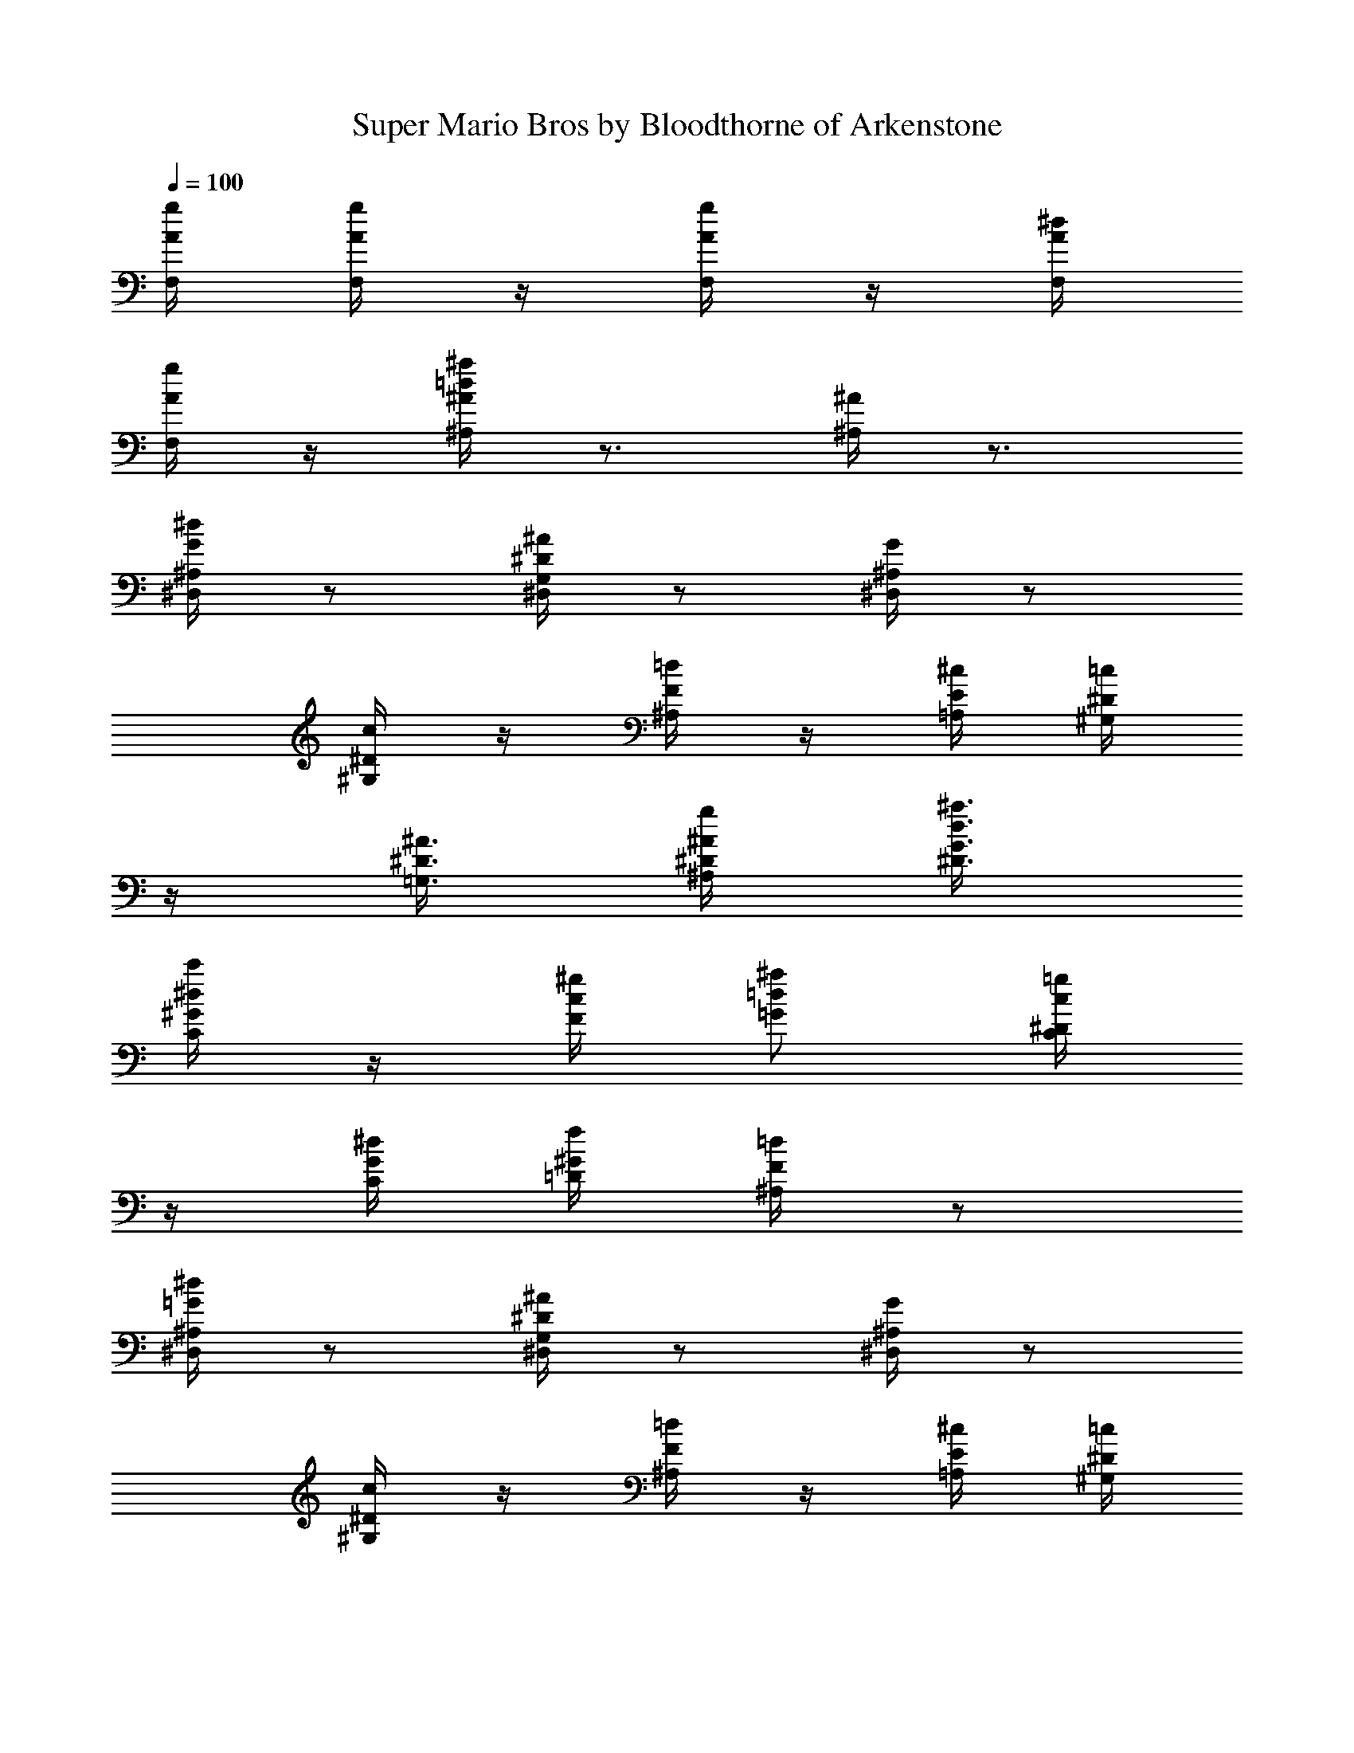 X:1
T:Super Mario Bros by Bloodthorne of Arkenstone
L:1/4
Q:100
K:C
[A/4g/4F,/4] [A/4g/4F,/4] z/4 [A/4g/4F,/4] z/4 [A/4^d/4F,/4]
[A/4g/4F,/4] z/4 [^A/4=d/4^a/4^A,/4] z3/4 [^A/4^A,/4] z3/4
[G/4^d/4^D,/4^A,/4] z/2 [^D/4^A/4^D,/4G,/4] z/2 [^A,/4G/4^D,/4] z/2
[^D/4c/4^G,/4] z/4 [F/4=d/4^A,/4] z/4 [E/4^c/4=A,/4] [^D/4=c/4^G,/4]
z/4 [^D3/8^A3/8=G,3/8] [^A/4g/4^A,/4^D/4] [d3/8^a3/8^D3/8G3/8]
[^d/4c'/4C/4^G/4] z/4 [c/4^g/4F/4] [=d/2^a/2=G/2] [c/4=g/4C/4^D/4]
z/4 [G/4^d/4C/4] [^G/4f/4=D/4] [F/4=d/4^A,/4] z/2
[=G/4^d/4^D,/4^A,/4] z/2 [^D/4^A/4^D,/4G,/4] z/2 [^A,/4G/4^D,/4] z/2
[^D/4c/4^G,/4] z/4 [F/4=d/4^A,/4] z/4 [E/4^c/4=A,/4] [^D/4=c/4^G,/4]
z/4 [^D3/8^A3/8=G,3/8] [^A/4g/4^A,/4^D/4] [d3/8^a3/8^D3/8G3/8]
[^d/4c'/4C/4^G/4] z/4 [c/4^g/4F/4] [=d/2^a/2=G/2] [c/4=g/4C/4^D/4]
z/4 [G/4^d/4C/4] [^G/4f/4=D/4] [F/4=d/4^A,/4] z/2 [^D,3/4z/2]
[g/4^a/4] [^f/4=a/4^A,3/4] [=f/4^g/4] [d/4^f/4] [^D/2z/4] [^d/4=g/4]
[^G,3/4z/4] [=G/4B/4] [^G/4c/4] [^A/4^d/4^D/2] z/4 [^D/4c/4]
[=G/4^d/4^G,/2] [^G/4=f/4] [^D,3/4z/2] [g/4^a/4] [^f/4=a/4^A,3/4]
[=f/4^g/4] [=d/4^f/4] [^D/2z/4] [^d/4=g/4] [^G,3/4z/4] [^g/4^a/4^d/4]
z/4 [^g/4^a/4^d/4^D3/4] [^g/4^a/4^d/4] z/4 ^G,/2 [^D,3/4z/2]
[=g/4^a/4] [^f/4=a/4^A,3/4] [=f/4^g/4] [=d/4^f/4] [^D/2z/4]
[^d/4=g/4] [^G,3/4z/4] [=G/4B/4] [^G/4c/4] [^A/4^d/4^D/2] z/4
[^D/4c/4] [=G/4^d/4^G,/2] [^G/4=f/4] B,/2 [B/4^f/4B,3/4] z/2
[^G/4=f/4^C,3/4^C3/4] z/2 [=G/4^d/4^D,/2^D/2] z/2 ^A,/4 ^A,/4 z/4
^D,/4 z/4 [^D,3/4z/2] [g/4^a/4] [^f/4=a/4^A,3/4] [=f/4^g/4]
[=d/4^f/4] [^D/2z/4] [^d/4=g/4] [^G,3/4z/4] [G/4B/4] [^G/4c/4]
[^A/4^d/4^D/2] z/4 [^D/4c/4] [=G/4^d/4^G,/2] [^G/4=f/4] [^D,3/4z/2]
[g/4^a/4] [^f/4=a/4^A,3/4] [=f/4^g/4] [=d/4^f/4] [^D/2z/4] [^d/4=g/4]
[^G,3/4z/4] [^g/4^a/4^d/4] z/4 [^g/4^a/4^d/4^D3/4] [^g/4^a/4^d/4] z/4
^G,/2 [^D,3/4z/2] [=g/4^a/4] [^f/4=a/4^A,3/4] [=f/4^g/4] [=d/4^f/4]
[^D/2z/4] [^d/4=g/4] [^G,3/4z/4] [=G/4B/4] [^G/4c/4] [^A/4^d/4^D/2]
z/4 [^D/4c/4] [=G/4^d/4^G,/2] [^G/4=f/4] B,/2 [B/4^f/4B,3/4] z/2
[^G/4=f/4^C,3/4^C3/4] z/2 [=G/4^d/4^D,/2^D/2] z/2 ^A,/4 ^A,/4 z/4
^D,/4 z/4 [B/4^d/4B,3/4] [B/4^d/4] z/4 [B/4^d/4^F,3/4] z/4 [B/4^d/4]
[^c/4f/4B,/2] z/4 [^A/4g/4^D,3/4] [G/4^d/4] z/4 [G/4=c/4^A,3/4]
[^D/4^A/4] z/4 ^D/2 [B/4^d/4B,3/4] [B/4^d/4] z/4 [B/4^d/4^F,3/4] z/4
[B/4^d/4] [^c/4f/4B,/2] [^A/4g/4] ^D,3/4 ^A,3/4 ^D/2 [B/4^d/4B,3/4]
[B/4^d/4] z/4 [B/4^d/4^F,3/4] z/4 [B/4^d/4] [^c/4f/4B,/2] z/4
[^A/4g/4^D,3/4] [G/4^d/4] z/4 [G/4=c/4^A,3/4] [^D/4^A/4] z/4 ^D/2
[=A/4g/4=F,/4] [A/4g/4F,/4] z/4 [A/4g/4F,/4] z/4 [A/4^d/4F,/4]
[A/4g/4F,/4] z/4 [^A/4=d/4^a/4^A,/4] z3/4 [^A/4^A,/4] z3/4
[G/4^d/4^D,/4^A,/4] z/2 [^D/4^A/4^D,/4=G,/4] z/2 [^A,/4G/4^D,/4] z/2
[^D/4c/4^G,/4] z/4 [F/4=d/4^A,/4] z/4 [E/4^c/4=A,/4] [^D/4=c/4^G,/4]
z/4 [^D3/8^A3/8=G,3/8] [^A/4g/4^A,/4^D/4] [d3/8^a3/8^D3/8G3/8]
[^d/4c'/4=C/4^G/4] z/4 [c/4^g/4F/4] [=d/2^a/2=G/2] [c/4=g/4C/4^D/4]
z/4 [G/4^d/4C/4] [^G/4f/4=D/4] [F/4=d/4^A,/4] z/2
[=G/4^d/4^D,/4^A,/4] z/2 [^D/4^A/4^D,/4G,/4] z/2 [^A,/4G/4^D,/4] z/2
[^D/4c/4^G,/4] z/4 [F/4=d/4^A,/4] z/4 [E/4^c/4=A,/4] [^D/4=c/4^G,/4]
z/4 [^D3/8^A3/8=G,3/8] [^A/4g/4^A,/4^D/4] [d3/8^a3/8^D3/8G3/8]
[^d/4c'/4C/4^G/4] z/4 [c/4^g/4F/4] [=d/2^a/2=G/2] [c/4=g/4C/4^D/4]
z/4 [G/4^d/4C/4] [^G/4f/4=D/4] [F/4=d/4^A,/4] z/2 [^d/4g/4^D,3/4]
[c/4^d/4] z/4 [=G/4^A/4^A,3/4] z/2 [G/4B/4^D/2] z/4 [^G/4c/4^G,3/4]
[^d/4^g/4] z/4 [^d/4^g/4^D,3/4] [^G/4c/4] z/4 ^G,/2
[^A3/8=d3/8^A,3/4] [^g/4c'/4] [^g3/8c'3/8z/8] [F,3/4z/4] [^g3/8c'3/8]
[=g/4^a/4z/8] [^A,/2z/8] [f3/8^g3/8] [^d/4=g/4^D,3/4] [c/4^d/4] z/4
[^G/4c/4^A,3/4] [=G/4^A/4] z/4 ^D/2 [^d/4g/4^D,3/4] [c/4^d/4] z/4
[G/4^A/4^A,3/4] z/2 [G/4B/4^D/2] z/4 [^G/4c/4^G,3/4] [^d/4^g/4] z/4
[^d/4^g/4^D,3/4] [^G/4c/4] z/4 ^G,/2 [^A/4=d/4^A,3/4] [f/4^g/4] z/4
[f/4^g/4^A,/4] [f3/8^g3/8^A,3/8] [^d/4=g/4=C,/4C/4]
[=d3/8f3/8=D,3/8=D3/8] [^A/4^d/4^D,/2^D/2] =G/4 [^A,/2z/4] G/4
[^D/4^D,/2] z/4 ^A,/2 [^d/4g/4^D,3/4] [c/4^d/4] z/4 [G/4^A/4^A,3/4]
z/2 [G/4B/4^D/2] z/4 [^G/4c/4^G,3/4] [^d/4^g/4] z/4 [^d/4^g/4^D,3/4]
[^G/4c/4] z/4 ^G,/2 [^A3/8=d3/8^A,3/4] [^g/4c'/4] [^g3/8c'3/8z/8]
[F,3/4z/4] [^g3/8c'3/8] [=g/4^a/4z/8] [^A,/2z/8] [f3/8^g3/8]
[^d/4=g/4^D,3/4] [c/4^d/4] z/4 [^G/4c/4^A,3/4] [=G/4^A/4] z/4 ^D/2
[^d/4g/4^D,3/4] [c/4^d/4] z/4 [G/4^A/4^A,3/4] z/2 [G/4B/4^D/2] z/4
[^G/4c/4^G,3/4] [^d/4^g/4] z/4 [^d/4^g/4^D,3/4] [^G/4c/4] z/4 ^G,/2
[^A/4=d/4^A,3/4] [f/4^g/4] z/4 [f/4^g/4^A,/4] [f3/8^g3/8^A,3/8]
[^d/4=g/4C,/4C/4] [=d3/8f3/8=D,3/8=D3/8] [^A/4^d/4^D,/2^D/2] =G/4
[^A,/2z/4] G/4 [^D/4^D,/2] z/4 ^A,/2 [B/4^d/4B,3/4] [B/4^d/4] z/4
[B/4^d/4^F,3/4] z/4 [B/4^d/4] [^c/4f/4B,/2] z/4 [^A/4g/4^D,3/4]
[G/4^d/4] z/4 [G/4=c/4^A,3/4] [^D/4^A/4] z/4 ^D/2 [B/4^d/4B,3/4]
[B/4^d/4] z/4 [B/4^d/4^F,3/4] z/4 [B/4^d/4] [^c/4f/4B,/2] [^A/4g/4]
^D,3/4 ^A,3/4 ^D/2 [B/4^d/4B,3/4] [B/4^d/4] z/4 [B/4^d/4^F,3/4] z/4
[B/4^d/4] [^c/4f/4B,/2] z/4 [^A/4g/4^D,3/4] [G/4^d/4] z/4
[G/4=c/4^A,3/4] [^D/4^A/4] z/4 ^D/2 [=A/4g/4=F,/4] [A/4g/4F,/4] z/4
[A/4g/4F,/4] z/4 [A/4^d/4F,/4] [A/4g/4F,/4] z/4 [^A/4=d/4^a/4^A,/4]
z3/4 [^A/4^A,/4] z3/4 [^d/4g/4^D,3/4] [c/4^d/4] z/4 [G/4^A/4^A,3/4]
z/2 [G/4B/4^D/2] z/4 [^G/4c/4^G,3/4] [^d/4^g/4] z/4 [^d/4^g/4^D,3/4]
[^G/4c/4] z/4 ^G,/2 [^A3/8=d3/8^A,3/4] [^g/4c'/4] [^g3/8c'3/8z/8]
[F,3/4z/4] [^g3/8c'3/8] [=g/4^a/4z/8] [^A,/2z/8] [f3/8^g3/8]
[^d/4=g/4^D,3/4] [c/4^d/4] z/4 [^G/4c/4^A,3/4] [=G/4^A/4] z/4 ^D/2
[^d/4g/4^D,3/4] [c/4^d/4] z/4 [G/4^A/4^A,3/4] z/2 [G/4B/4^D/2] z/4
[^G/4c/4^G,3/4] [^d/4^g/4] z/4 [^d/4^g/4^D,3/4] [^G/4c/4] z/4 ^G,/2
[^A/4=d/4^A,3/4] [f/4^g/4] z/4 [f/4^g/4^A,/4] [f3/8^g3/8^A,3/8]
[^d/4=g/4C,/4C/4] [=d3/8f3/8=D,3/8=D3/8] [^A/4^d/4^D,/2^D/2] =G/4
[^A,/2z/4] G/4 [^D/4^D,/2] z/4 ^A,/2 [G/4^d/4^A,3/4] z/2
[^D/4^A/4=G,3/4] z/2 [^A,/4G/4^D,/2] z/4 [^Gc3/8^G,] =d3/8 c3/8
[^G9/8B/2E,9/8] ^c3/8 B3/8 [=G3/8^A19/4^D,19/4] F/4 G7/2 
